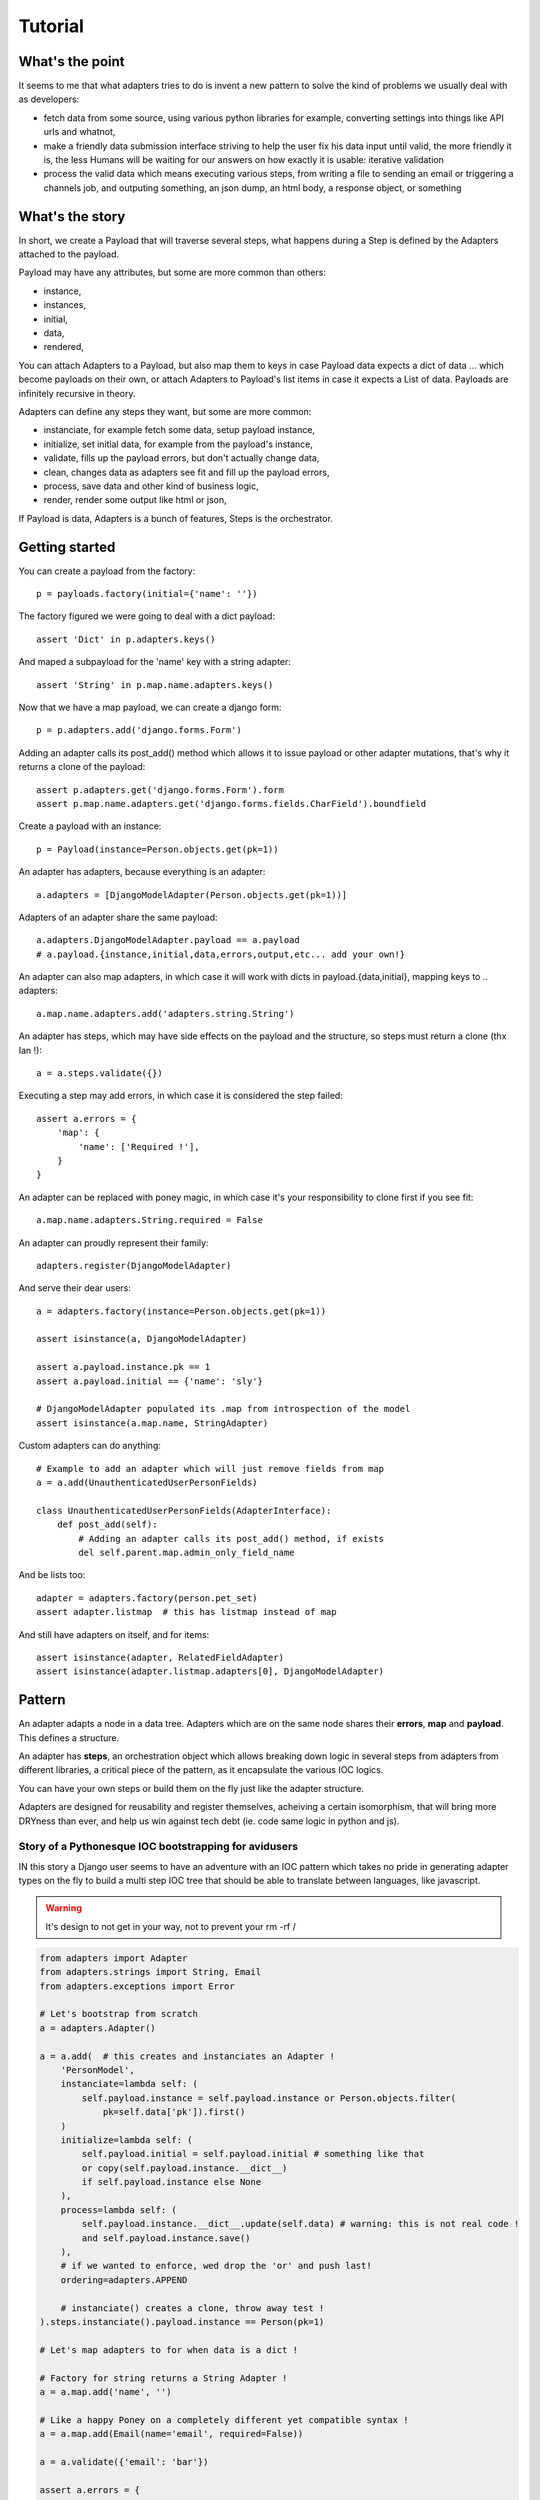 ========
Tutorial
========

What's the point
================

It seems to me that what adapters tries to do is invent a new pattern to
solve the kind of problems we usually deal with as developers:

- fetch data from some source, using various python libraries for example,
  converting settings into things like API urls and whatnot,
- make a friendly data submission interface striving to help the user fix his
  data input until valid, the more friendly it is, the less Humans will be
  waiting for our answers on how exactly it is usable: iterative validation
- process the valid data which means executing various steps, from writing a
  file to sending an email or triggering a channels job, and outputing
  something, an json dump, an html body, a response object, or something

What's the story
================

In short, we create a Payload that will traverse several steps, what happens
during a Step is defined by the Adapters attached to the payload.

Payload may have any attributes, but some are more common than others:

- instance,
- instances,
- initial,
- data,
- rendered,

You can attach Adapters to a Payload, but also map them to keys in case Payload
data expects a dict of data ... which become payloads on their own, or attach
Adapters to Payload's list items in case it expects a List of data. Payloads
are infinitely recursive in theory.

Adapters can define any steps they want, but some are more common:

- instanciate, for example fetch some data, setup payload instance,
- initialize, set initial data, for example from the payload's instance,
- validate, fills up the payload errors, but don't actually change data,
- clean, changes data as adapters see fit and fill up the payload errors,
- process, save data and other kind of business logic,
- render, render some output like html or json,

If Payload is data, Adapters is a bunch of features, Steps is the orchestrator.

Getting started
===============

You can create a payload from the factory::

    p = payloads.factory(initial={'name': ''})

The factory figured we were going to deal with a dict payload::

    assert 'Dict' in p.adapters.keys()

And maped a subpayload for the 'name' key with a string adapter::

    assert 'String' in p.map.name.adapters.keys()

Now that we have a map payload, we can create a django form::

    p = p.adapters.add('django.forms.Form')

Adding an adapter calls its post_add() method which allows it to issue payload
or other adapter mutations, that's why it returns a clone of the payload::

    assert p.adapters.get('django.forms.Form').form
    assert p.map.name.adapters.get('django.forms.fields.CharField').boundfield


Create a payload with an instance::

    p = Payload(instance=Person.objects.get(pk=1))

An adapter has adapters, because everything is an adapter::

    a.adapters = [DjangoModelAdapter(Person.objects.get(pk=1))]

Adapters of an adapter share the same payload::

    a.adapters.DjangoModelAdapter.payload == a.payload
    # a.payload.{instance,initial,data,errors,output,etc... add your own!}

An adapter can also map adapters, in which case it will work with dicts in
payload.{data,initial}, mapping keys to .. adapters::

    a.map.name.adapters.add('adapters.string.String')

An adapter has steps, which may have side effects on the payload and the
structure, so steps must return a clone (thx Ian !)::

    a = a.steps.validate({})

Executing a step may add errors, in which case it is considered the step
failed::

    assert a.errors = {
        'map': {
            'name': ['Required !'],
        }
    }

An adapter can be replaced with poney magic, in which case it's your
responsibility to clone first if you see fit::

    a.map.name.adapters.String.required = False

An adapter can proudly represent their family::

    adapters.register(DjangoModelAdapter)

And serve their dear users::

    a = adapters.factory(instance=Person.objects.get(pk=1))

    assert isinstance(a, DjangoModelAdapter)

    assert a.payload.instance.pk == 1
    assert a.payload.initial == {'name': 'sly'}

    # DjangoModelAdapter populated its .map from introspection of the model
    assert isinstance(a.map.name, StringAdapter)

Custom adapters can do anything::

    # Example to add an adapter which will just remove fields from map
    a = a.add(UnauthenticatedUserPersonFields)

    class UnauthenticatedUserPersonFields(AdapterInterface):
        def post_add(self):
            # Adding an adapter calls its post_add() method, if exists
            del self.parent.map.admin_only_field_name

And be lists too::

    adapter = adapters.factory(person.pet_set)
    assert adapter.listmap  # this has listmap instead of map

And still have adapters on itself, and for items::

    assert isinstance(adapter, RelatedFieldAdapter)
    assert isinstance(adapter.listmap.adapters[0], DjangoModelAdapter)

Pattern
=======

An adapter adapts a node in a data tree. Adapters which are on the same node
shares their **errors**, **map** and **payload**. This defines a structure.

An adapter has **steps**, an orchestration object which allows breaking down
logic in several steps from adapters from different libraries, a critical piece
of the pattern, as it encapsulate the various IOC logics.

You can have your own steps or build them on the fly just like the adapter
structure.

Adapters are designed for reusability and register themselves, acheiving a
certain isomorphism, that will bring more DRYness than ever, and help us win
against tech debt (ie. code same logic in python and js).

Story of a Pythonesque IOC bootstrapping for avidusers
------------------------------------------------------

IN this story a Django user seems to have an adventure with an IOC pattern
which takes no pride in generating adapter types on the fly to build a multi
step IOC tree that should be able to translate between languages, like
javascript.

.. warning:: It's design to not get in your way, not to prevent your rm -rf /

.. code-block:: python

    from adapters import Adapter
    from adapters.strings import String, Email
    from adapters.exceptions import Error

    # Let's bootstrap from scratch
    a = adapters.Adapter()

    a = a.add(  # this creates and instanciates an Adapter !
        'PersonModel',
        instanciate=lambda self: (
            self.payload.instance = self.payload.instance or Person.objects.filter(
                pk=self.data['pk']).first()
        )
        initialize=lambda self: (
            self.payload.initial = self.payload.initial # something like that
            or copy(self.payload.instance.__dict__)
            if self.payload.instance else None
        ),
        process=lambda self: (
            self.payload.instance.__dict__.update(self.data) # warning: this is not real code !
            and self.payload.instance.save()
        ),
        # if we wanted to enforce, wed drop the 'or' and push last!
        ordering=adapters.APPEND

        # instanciate() creates a clone, throw away test !
    ).steps.instanciate().payload.instance == Person(pk=1)

    # Let's map adapters to for when data is a dict !

    # Factory for string returns a String Adapter !
    a = a.map.add('name', '')

    # Like a happy Poney on a completely different yet compatible syntax !
    a = a.map.add(Email(name='email', required=False))

    a = a.validate({'email': 'bar'})

    assert a.errors = {
        'map': {
            'email': ['not valid'],
            'name': ['required'],
        }
    }

    # mutation on the go for hacking poneys !
    a.map.email.required = True
    assert a.validate(data={'name': 'aoeu'}).errors = {
        'map': {
            'email': ['required'],
        }
    }

    a = a.map.email.adapters.add(
        'FunkyInitialEmail',
        # self.payload.initial maps to a.map.email.payloadd.initial['email'] !
        # because this adapter is constructed in a map with key 'email' !
        initial=lambda self: self.payload.initial = (
            self.payload.initial or 'sly@stonefamily.com')
    )

    a = a.steps.initialize() # clones !

    assert a.payload.initial = {'name': 'hello', 'email': 'foo@bar.com'}
    assert a.payload.instance == Person(pk=1)

    # warning ! setting adapter on adapter *map* ! self.data maps to the data
    # on the map owner's data !
    a = a.map.name.adapters.add(
        'LowerCase',
        # this will set adapter.data['name'], bound to self.data !
        # because this creates a *map* adapter on the fly for adapter !
        clean=lambda self: self.payload.data = self.payload.data.lower()
    )

    # clean clones 4 ur clean clone !
    assert a.steps.clean(data={'name': 'AOE'}).data['name'] == 'aoe'

    # Time to show off for some user love !
    assert a.adapters.add('elementui.Form').steps.render().payload.rendered == '<an awesome form>'

    # So yeah, this kind of presentational adapters will love visiting a's map
    # and add()'s adapters the see fit !
    assert a.adapters.add('googlemdc.Form').steps.render().payload.rendered == '<an awesome form>'

    # Let's just make an HTTP response !
    assert a.adapters.add('django.ProcessFormResponse').steps.process().payload.response

    # send welcome email to new users !
    assert a.adapters.add(
        'WelcomeEmail',
        # self.payload.instance maps to adapter.payload.instance because this
        # is not added in a map ! If you can have idempotent processes then you
        # are a smart poney maybe !
        process=lamba self: ensure_mail_sent(self.payload.instance)
    ).steps.process() # remember the first adapter we added, it will call instance.save() !

    # Now to some silly adapters we'll just derive from and instanciate like poneys !
    a = a.adapters.add(
        'PlatformServiceFilter',
        # This is a two way filter ! add() calls post_add() like a poney !
        post_add=lambda self: (
            self.adapters.add(
                'ServicePlatformFilter',
                # And invent magic steps like a little poney !
                # Some validations will only by doable after clean, and triggered only by value change !
                change=lambda self: (
                    self.payload.data['service'] in self.payload.data['platform'].service_set.all()
                    or raise Error('Service not compatible with platform you little rascal !')
                ),
                clone=False, # inplace like a magic poney !
            )
        ),
        # On value change callback because client + server = <3 <3 <3
        change=lambda self: (
            self.payload.data['platform'] in self.data.payload['service'].platform_set.all()
            or raise Error('Platform not compatible with service you little rascal !')
        ),
        process=lambda self: PlatformService.objects.update_or_create(
            service=self.payload.data['service'],
            platform=self.payload.data['platform']
        )
    )

    # But the above is too much boilerplate code ! No problem for Django has a DRY trick !
    del a.adapters.PlatformServiceFilter

    # Django comes to the rescue once again !
    a = a.adapters.add(
        'django.ModelChoiceFilter',
        Platform.service,
        **options, # i have no idea but that's going to be something for sure !
    )

    # Ok let's add a autocomplete widget !
    class AutocompleteFormAdapter(AdapterInterface):
        def get_url(self):
            try:
                rel_model = self.payload.instance._meta.get_field_by_name(self.name).rel.to
            except: # risk taking yay lets spice that up then
                return

            return get_model_autocomplete(rel_model)

        def adapts(self):
            return True if self.get_url()

        def post_add(self): # mutates, if adapts then will be added !
            for field in self.find_compatible_fields(self.payload.instance):
                # ok self.payload **and** self.map will be shared with other
                # adapters of the same node !
                self.map[field.name].adapters.add(AutocompleteForeignKeyAdapter())

    # For when the factory factorizes for a ForeignKey !
    adapters.register(ForeignKey)

Declarative
-----------

Any attribute which is an adapter will be **mapped** in declarative::

    class YourStringAdapter(adapters.Adapter):
        def validate(self, data):
            return True in data in self.parent.payload.instance['otherfield']

        def clean(self, data):
            return data + self.parent.payload.instance['otherfield']  # whatever


    class YourAdapter(adapters.Declarative):
        # this will be self.map.somefield ! We only take the validate method !
        somefield = YourStringAdapter(adapters=moreadapters, steps=['validate'])

        class Meta:
            # adapter still takes other adapters !
            adapters = (DjangoModel, DjangoForm)

Mixing steps
------------

Sometimes you are going to want to add cleaners in a validation chain. In this
case, instead of adding to adapters, you can add to the step::

    # setter magic will happen
    StringAdapter().steps.validate.adapters = (IntAdapter.is_numeric, IntAdapter.typecast, IntAdapter(greater_than=0).steps('validation'))
    # shortcut with a setter
    StringAdapter().validators = ...
    # but using that shortcut does not emphasize on the ability to add custom
    # steps !

In this case, Adapter will iterate over validators, and make an Adapter only
for validation with each. Poney magic garanteed for this to even have a chance
to work.

